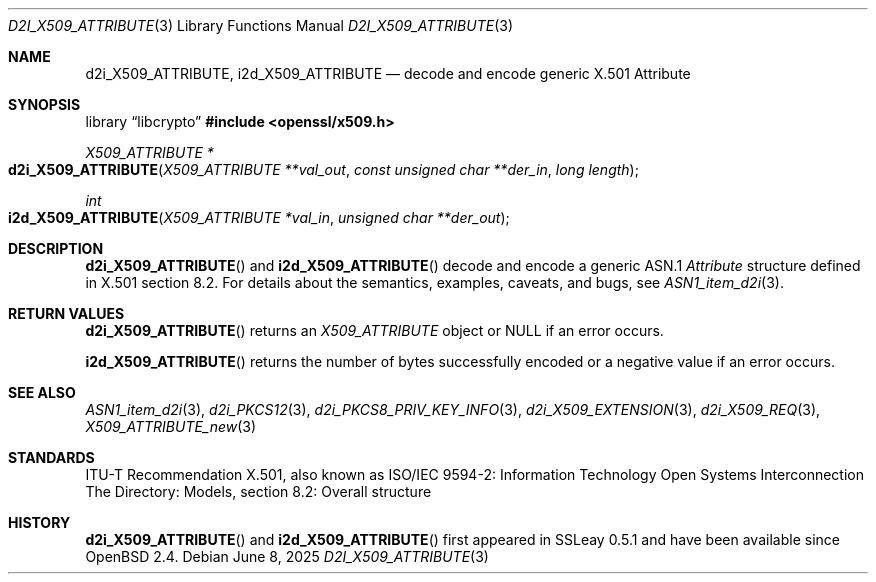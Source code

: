 .\"	$OpenBSD: d2i_X509_ATTRIBUTE.3,v 1.4 2025/06/08 22:40:30 schwarze Exp $
.\"
.\" Copyright (c) 2016 Ingo Schwarze <schwarze@openbsd.org>
.\"
.\" Permission to use, copy, modify, and distribute this software for any
.\" purpose with or without fee is hereby granted, provided that the above
.\" copyright notice and this permission notice appear in all copies.
.\"
.\" THE SOFTWARE IS PROVIDED "AS IS" AND THE AUTHOR DISCLAIMS ALL WARRANTIES
.\" WITH REGARD TO THIS SOFTWARE INCLUDING ALL IMPLIED WARRANTIES OF
.\" MERCHANTABILITY AND FITNESS. IN NO EVENT SHALL THE AUTHOR BE LIABLE FOR
.\" ANY SPECIAL, DIRECT, INDIRECT, OR CONSEQUENTIAL DAMAGES OR ANY DAMAGES
.\" WHATSOEVER RESULTING FROM LOSS OF USE, DATA OR PROFITS, WHETHER IN AN
.\" ACTION OF CONTRACT, NEGLIGENCE OR OTHER TORTIOUS ACTION, ARISING OUT OF
.\" OR IN CONNECTION WITH THE USE OR PERFORMANCE OF THIS SOFTWARE.
.\"
.Dd $Mdocdate: June 8 2025 $
.Dt D2I_X509_ATTRIBUTE 3
.Os
.Sh NAME
.Nm d2i_X509_ATTRIBUTE ,
.Nm i2d_X509_ATTRIBUTE
.\" In the following line, "X.501" and "Attribute" are not typos.
.\" The "Attribute" type is defined in X.501, not in X.509.
.\" The type in called "Attribute" with capital "A", not "attribute".
.Nd decode and encode generic X.501 Attribute
.Sh SYNOPSIS
.Lb libcrypto
.In openssl/x509.h
.Ft X509_ATTRIBUTE *
.Fo d2i_X509_ATTRIBUTE
.Fa "X509_ATTRIBUTE **val_out"
.Fa "const unsigned char **der_in"
.Fa "long length"
.Fc
.Ft int
.Fo i2d_X509_ATTRIBUTE
.Fa "X509_ATTRIBUTE *val_in"
.Fa "unsigned char **der_out"
.Fc
.Sh DESCRIPTION
.Fn d2i_X509_ATTRIBUTE
and
.Fn i2d_X509_ATTRIBUTE
decode and encode a generic ASN.1
.Vt Attribute
structure defined in X.501 section 8.2.
For details about the semantics, examples, caveats, and bugs, see
.Xr ASN1_item_d2i 3 .
.Sh RETURN VALUES
.Fn d2i_X509_ATTRIBUTE
returns an
.Vt X509_ATTRIBUTE
object or
.Dv NULL
if an error occurs.
.Pp
.Fn i2d_X509_ATTRIBUTE
returns the number of bytes successfully encoded or a negative value
if an error occurs.
.Sh SEE ALSO
.Xr ASN1_item_d2i 3 ,
.Xr d2i_PKCS12 3 ,
.Xr d2i_PKCS8_PRIV_KEY_INFO 3 ,
.Xr d2i_X509_EXTENSION 3 ,
.Xr d2i_X509_REQ 3 ,
.Xr X509_ATTRIBUTE_new 3
.Sh STANDARDS
ITU-T Recommendation X.501, also known as ISO/IEC 9594-2: Information
Technology  Open Systems Interconnection  The Directory: Models,
section 8.2: Overall structure
.Sh HISTORY
.Fn d2i_X509_ATTRIBUTE
and
.Fn i2d_X509_ATTRIBUTE
first appeared in SSLeay 0.5.1 and have been available since
.Ox 2.4 .
